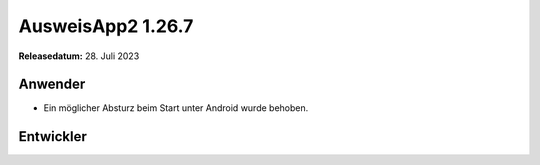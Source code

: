 AusweisApp2 1.26.7
^^^^^^^^^^^^^^^^^^

**Releasedatum:** 28. Juli 2023


Anwender
""""""""
- Ein möglicher Absturz beim Start unter Android wurde behoben.


Entwickler
""""""""""
